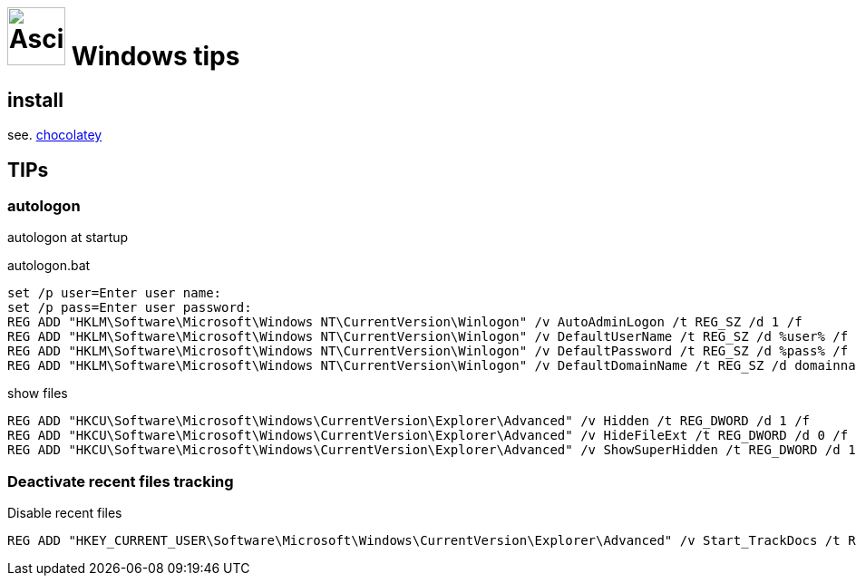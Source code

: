 = image:icon_windows.svg["Asciidoc", width=64px] Windows tips

## install

see. link:chocolatey/chocolatey.adoc[chocolatey]

## TIPs

### autologon

autologon at startup

.autologon.bat
[source,bat]
----
set /p user=Enter user name:
set /p pass=Enter user password:
REG ADD "HKLM\Software\Microsoft\Windows NT\CurrentVersion\Winlogon" /v AutoAdminLogon /t REG_SZ /d 1 /f
REG ADD "HKLM\Software\Microsoft\Windows NT\CurrentVersion\Winlogon" /v DefaultUserName /t REG_SZ /d %user% /f
REG ADD "HKLM\Software\Microsoft\Windows NT\CurrentVersion\Winlogon" /v DefaultPassword /t REG_SZ /d %pass% /f
REG ADD "HKLM\Software\Microsoft\Windows NT\CurrentVersion\Winlogon" /v DefaultDomainName /t REG_SZ /d domainname /f
----

.show files
[source,bat]
----
REG ADD "HKCU\Software\Microsoft\Windows\CurrentVersion\Explorer\Advanced" /v Hidden /t REG_DWORD /d 1 /f
REG ADD "HKCU\Software\Microsoft\Windows\CurrentVersion\Explorer\Advanced" /v HideFileExt /t REG_DWORD /d 0 /f
REG ADD "HKCU\Software\Microsoft\Windows\CurrentVersion\Explorer\Advanced" /v ShowSuperHidden /t REG_DWORD /d 1 /f
----

### Deactivate recent files tracking

.Disable recent files
[source,bat]
----
REG ADD "HKEY_CURRENT_USER\Software\Microsoft\Windows\CurrentVersion\Explorer\Advanced" /v Start_TrackDocs /t REG_DWORD /d 0 /f
----